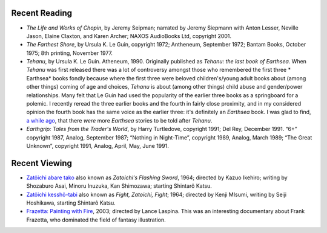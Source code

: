 .. title: Recent Reading and Viewing
.. slug: 2005-02-15
.. date: 2005-02-15 00:00:00 UTC-05:00
.. tags: old blog,recent reading,recent viewing
.. category: oldblog
.. link: 
.. description: 
.. type: text


Recent Reading
--------------

+ *The Life and Works of Chopin*, by Jeremy Seipman; narrated by
  Jeremy Siepmann with Anton Lesser, Neville Jason, Elaine Claxton, and
  Karen Archer; NAXOS AudioBooks Ltd, copyright 2001.
+ *The Farthest Shore*, by Ursula K. Le Guin, copyright 1972;
  Antheneum, September 1972; Bantam Books, October 1975; 8th printing,
  November 1977.
+ *Tehanu*, by Ursula K. Le Guin. Atheneum, 1990.  Originally published
  as *Tehanu: the last book of Earthsea*.  When *Tehanu* was first
  released there was a lot of controversy amongst those who remembered
  the first three * Earthsea* books fondly because where the first three
  were beloved children's/young adult books about (among other things)
  coming of age and choices, *Tehanu* is about (among other things)
  child abuse and gender/power relationships. Many felt that Le Guin had
  used the popularity of the earlier three books as a springboard for a
  polemic. I recently reread the three earlier books and the fourth in
  fairly close proximity, and in my considered opinion the fourth book
  has the same voice as the earlier three: it's definitely an *Earthsea*
  book.  I was glad to find, `a while ago <../../../log/2003/07/03.html
  #more-earthsea-tales>`__, that there *were* more *Earthsea* stories to
  be told after *Tehanu*.
+ *Earthgrip: Tales from the Trader's World*, by Harry Turtledove,
  copyright 1991; Del Rey, December 1991. “6+” copyright 1987, Analog,
  September 1987; “Nothing in Night-Time”, copyright 1989, Analog, March
  1989; “The Great Unknown”, copyright 1991, Analog, April, May, June
  1991.

Recent Viewing
--------------

+ `Zatôichi abare tako <http://www.imdb.com/title/tt0191664/>`__
  also known as *Zatoichi's Flashing Sword*, 1964; directed by Kazuo
  Ikehiro; writing by Shozaburo Asai, Minoru Inuzuka, Kan Shimozawa;
  starting Shintarô Katsu.
+ `Zatôichi kesshô-tabi <http://www.imdb.com/title/tt0123334/>`__
  also known as *Fight, Zatoichi, Fight*; 1964; directed by Kenji
  MIsumi, writing by Seiji Hoshikawa, starting Shintarô Katsu.
+ `Frazetta: Painting with Fire
  <http://www.imdb.com/title/tt0363621/>`__, 2003; directed by Lance
  Laspina.  This was an interesting documentary about Frank Frazetta, who
  dominated the field of fantasy illustration.
